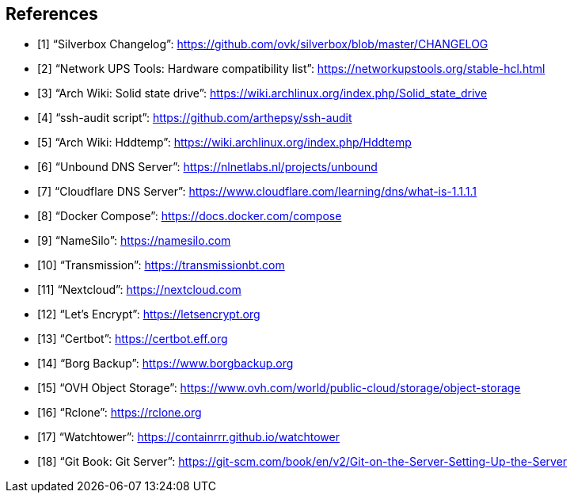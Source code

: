 [bibliography]
== References

- [[[changelog, 1]]] "`Silverbox Changelog`": https://github.com/ovk/silverbox/blob/master/CHANGELOG
- [[[nut_hcl, 2]]] "`Network UPS Tools: Hardware compatibility list`": https://networkupstools.org/stable-hcl.html
- [[[arch_wiki_ssd, 3]]] "`Arch Wiki: Solid state drive`": https://wiki.archlinux.org/index.php/Solid_state_drive
- [[[ssh_audit, 4]]] "`ssh-audit script`": https://github.com/arthepsy/ssh-audit
- [[[arch_wiki_hddtemp, 5]]] "`Arch Wiki: Hddtemp`": https://wiki.archlinux.org/index.php/Hddtemp
- [[[unbound, 6]]] "`Unbound DNS Server`": https://nlnetlabs.nl/projects/unbound
- [[[cloudflare_dns, 7]]] "`Cloudflare DNS Server`": https://www.cloudflare.com/learning/dns/what-is-1.1.1.1
- [[[docker_compose, 8]]] "`Docker Compose`": https://docs.docker.com/compose
- [[[name_silo, 9]]] "`NameSilo`": https://namesilo.com
- [[[transmission, 10]]] "`Transmission`": https://transmissionbt.com
- [[[nextcloud, 11]]] "`Nextcloud`": https://nextcloud.com
- [[[lets_encrypt, 12]]] "`Let's Encrypt`": https://letsencrypt.org
- [[[certbot, 13]]] "`Certbot`": https://certbot.eff.org
- [[[borgbackup, 14]]] "`Borg Backup`": https://www.borgbackup.org
- [[[ovh_object_storage, 15]]] "`OVH Object Storage`": https://www.ovh.com/world/public-cloud/storage/object-storage
- [[[rclone, 16]]] "`Rclone`": https://rclone.org
- [[[watchtower, 17]]] "`Watchtower`": https://containrrr.github.io/watchtower
- [[[git_server, 18]]] "`Git Book: Git Server`": https://git-scm.com/book/en/v2/Git-on-the-Server-Setting-Up-the-Server

